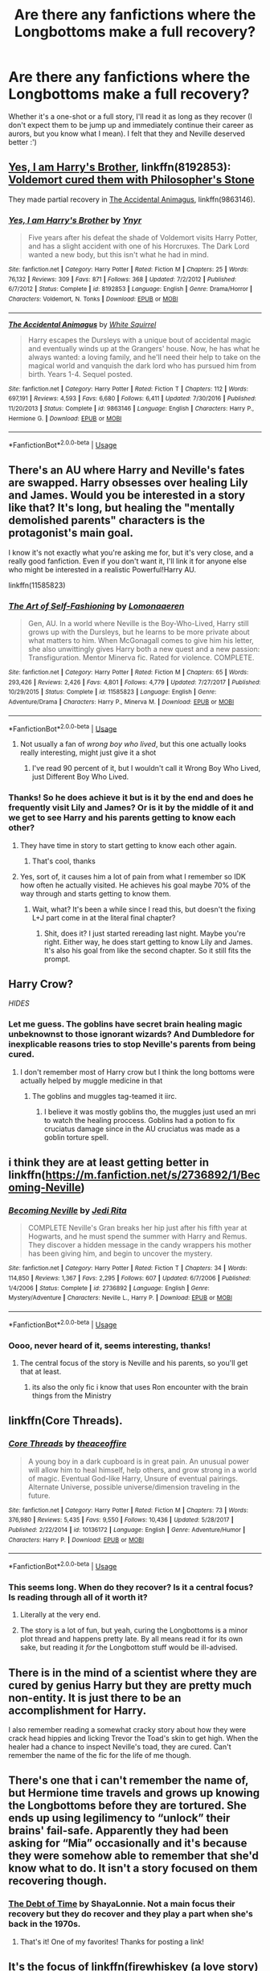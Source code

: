 #+TITLE: Are there any fanfictions where the Longbottoms make a full recovery?

* Are there any fanfictions where the Longbottoms make a full recovery?
:PROPERTIES:
:Score: 34
:DateUnix: 1534437242.0
:DateShort: 2018-Aug-16
:FlairText: Request
:END:
Whether it's a one-shot or a full story, I'll read it as long as they recover (I don't expect them to be jump up and immediately continue their career as aurors, but you know what I mean). I felt that they and Neville deserved better :')


** [[https://www.fanfiction.net/s/8192853/1/Yes-I-am-Harry-s-Brother][Yes, I am Harry's Brother]], linkffn(8192853): [[/spoiler][Voldemort cured them with Philosopher's Stone]]

They made partial recovery in [[https://www.fanfiction.net/s/9863146/1/The-Accidental-Animagus][The Accidental Animagus]], linkffn(9863146).
:PROPERTIES:
:Author: InquisitorCOC
:Score: 12
:DateUnix: 1534438679.0
:DateShort: 2018-Aug-16
:END:

*** [[https://www.fanfiction.net/s/8192853/1/][*/Yes, I am Harry's Brother/*]] by [[https://www.fanfiction.net/u/2409341/Ynyr][/Ynyr/]]

#+begin_quote
  Five years after his defeat the shade of Voldemort visits Harry Potter, and has a slight accident with one of his Horcruxes. The Dark Lord wanted a new body, but this isn't what he had in mind.
#+end_quote

^{/Site/:} ^{fanfiction.net} ^{*|*} ^{/Category/:} ^{Harry} ^{Potter} ^{*|*} ^{/Rated/:} ^{Fiction} ^{M} ^{*|*} ^{/Chapters/:} ^{25} ^{*|*} ^{/Words/:} ^{76,132} ^{*|*} ^{/Reviews/:} ^{309} ^{*|*} ^{/Favs/:} ^{871} ^{*|*} ^{/Follows/:} ^{368} ^{*|*} ^{/Updated/:} ^{7/2/2012} ^{*|*} ^{/Published/:} ^{6/7/2012} ^{*|*} ^{/Status/:} ^{Complete} ^{*|*} ^{/id/:} ^{8192853} ^{*|*} ^{/Language/:} ^{English} ^{*|*} ^{/Genre/:} ^{Drama/Horror} ^{*|*} ^{/Characters/:} ^{Voldemort,} ^{N.} ^{Tonks} ^{*|*} ^{/Download/:} ^{[[http://www.ff2ebook.com/old/ffn-bot/index.php?id=8192853&source=ff&filetype=epub][EPUB]]} ^{or} ^{[[http://www.ff2ebook.com/old/ffn-bot/index.php?id=8192853&source=ff&filetype=mobi][MOBI]]}

--------------

[[https://www.fanfiction.net/s/9863146/1/][*/The Accidental Animagus/*]] by [[https://www.fanfiction.net/u/5339762/White-Squirrel][/White Squirrel/]]

#+begin_quote
  Harry escapes the Dursleys with a unique bout of accidental magic and eventually winds up at the Grangers' house. Now, he has what he always wanted: a loving family, and he'll need their help to take on the magical world and vanquish the dark lord who has pursued him from birth. Years 1-4. Sequel posted.
#+end_quote

^{/Site/:} ^{fanfiction.net} ^{*|*} ^{/Category/:} ^{Harry} ^{Potter} ^{*|*} ^{/Rated/:} ^{Fiction} ^{T} ^{*|*} ^{/Chapters/:} ^{112} ^{*|*} ^{/Words/:} ^{697,191} ^{*|*} ^{/Reviews/:} ^{4,593} ^{*|*} ^{/Favs/:} ^{6,680} ^{*|*} ^{/Follows/:} ^{6,411} ^{*|*} ^{/Updated/:} ^{7/30/2016} ^{*|*} ^{/Published/:} ^{11/20/2013} ^{*|*} ^{/Status/:} ^{Complete} ^{*|*} ^{/id/:} ^{9863146} ^{*|*} ^{/Language/:} ^{English} ^{*|*} ^{/Characters/:} ^{Harry} ^{P.,} ^{Hermione} ^{G.} ^{*|*} ^{/Download/:} ^{[[http://www.ff2ebook.com/old/ffn-bot/index.php?id=9863146&source=ff&filetype=epub][EPUB]]} ^{or} ^{[[http://www.ff2ebook.com/old/ffn-bot/index.php?id=9863146&source=ff&filetype=mobi][MOBI]]}

--------------

*FanfictionBot*^{2.0.0-beta} | [[https://github.com/tusing/reddit-ffn-bot/wiki/Usage][Usage]]
:PROPERTIES:
:Author: FanfictionBot
:Score: 3
:DateUnix: 1534438704.0
:DateShort: 2018-Aug-16
:END:


** There's an AU where Harry and Neville's fates are swapped. Harry obsesses over healing Lily and James. Would you be interested in a story like that? It's long, but healing the "mentally demolished parents" characters is the protagonist's main goal.

I know it's not exactly what you're asking me for, but it's very close, and a really good fanfiction. Even if you don't want it, I'll link it for anyone else who might be interested in a realistic Powerful!Harry AU.

linkffn(11585823)
:PROPERTIES:
:Author: just_a_hep7agon
:Score: 12
:DateUnix: 1534451145.0
:DateShort: 2018-Aug-17
:END:

*** [[https://www.fanfiction.net/s/11585823/1/][*/The Art of Self-Fashioning/*]] by [[https://www.fanfiction.net/u/1265079/Lomonaaeren][/Lomonaaeren/]]

#+begin_quote
  Gen, AU. In a world where Neville is the Boy-Who-Lived, Harry still grows up with the Dursleys, but he learns to be more private about what matters to him. When McGonagall comes to give him his letter, she also unwittingly gives Harry both a new quest and a new passion: Transfiguration. Mentor Minerva fic. Rated for violence. COMPLETE.
#+end_quote

^{/Site/:} ^{fanfiction.net} ^{*|*} ^{/Category/:} ^{Harry} ^{Potter} ^{*|*} ^{/Rated/:} ^{Fiction} ^{M} ^{*|*} ^{/Chapters/:} ^{65} ^{*|*} ^{/Words/:} ^{293,426} ^{*|*} ^{/Reviews/:} ^{2,426} ^{*|*} ^{/Favs/:} ^{4,801} ^{*|*} ^{/Follows/:} ^{4,779} ^{*|*} ^{/Updated/:} ^{7/27/2017} ^{*|*} ^{/Published/:} ^{10/29/2015} ^{*|*} ^{/Status/:} ^{Complete} ^{*|*} ^{/id/:} ^{11585823} ^{*|*} ^{/Language/:} ^{English} ^{*|*} ^{/Genre/:} ^{Adventure/Drama} ^{*|*} ^{/Characters/:} ^{Harry} ^{P.,} ^{Minerva} ^{M.} ^{*|*} ^{/Download/:} ^{[[http://www.ff2ebook.com/old/ffn-bot/index.php?id=11585823&source=ff&filetype=epub][EPUB]]} ^{or} ^{[[http://www.ff2ebook.com/old/ffn-bot/index.php?id=11585823&source=ff&filetype=mobi][MOBI]]}

--------------

*FanfictionBot*^{2.0.0-beta} | [[https://github.com/tusing/reddit-ffn-bot/wiki/Usage][Usage]]
:PROPERTIES:
:Author: FanfictionBot
:Score: 6
:DateUnix: 1534451159.0
:DateShort: 2018-Aug-17
:END:

**** Not usually a fan of /wrong boy who lived/, but this one actually looks really interesting, might just give it a shot
:PROPERTIES:
:Author: Power-of-Erised
:Score: 1
:DateUnix: 1534459658.0
:DateShort: 2018-Aug-17
:END:

***** I've read 90 percent of it, but I wouldn't call it Wrong Boy Who Lived, just Different Boy Who Lived.
:PROPERTIES:
:Author: LadeyAceGuns
:Score: 9
:DateUnix: 1534460433.0
:DateShort: 2018-Aug-17
:END:


*** Thanks! So he does achieve it but is it by the end and does he frequently visit Lily and James? Or is it by the middle of it and we get to see Harry and his parents getting to know each other?
:PROPERTIES:
:Score: 4
:DateUnix: 1534451508.0
:DateShort: 2018-Aug-17
:END:

**** They have time in story to start getting to know each other again.
:PROPERTIES:
:Author: DearDeathDay
:Score: 9
:DateUnix: 1534453122.0
:DateShort: 2018-Aug-17
:END:

***** That's cool, thanks
:PROPERTIES:
:Score: 3
:DateUnix: 1534455042.0
:DateShort: 2018-Aug-17
:END:


**** Yes, sort of, it causes him a lot of pain from what I remember so IDK how often he actually visited. He achieves his goal maybe 70% of the way through and starts getting to know them.
:PROPERTIES:
:Author: just_a_hep7agon
:Score: 6
:DateUnix: 1534453785.0
:DateShort: 2018-Aug-17
:END:

***** Wait, what? It's been a while since I read this, but doesn't the fixing L+J part come in at the literal final chapter?
:PROPERTIES:
:Author: bernstien
:Score: 3
:DateUnix: 1534469431.0
:DateShort: 2018-Aug-17
:END:

****** Shit, does it? I just started rereading last night. Maybe you're right. Either way, he does start getting to know Lily and James. It's also his goal from like the second chapter. So it still fits the prompt.
:PROPERTIES:
:Author: just_a_hep7agon
:Score: 3
:DateUnix: 1534493890.0
:DateShort: 2018-Aug-17
:END:


** Harry Crow?

/HIDES/
:PROPERTIES:
:Author: Toaskistokno
:Score: 7
:DateUnix: 1534451278.0
:DateShort: 2018-Aug-17
:END:

*** Let me guess. The goblins have secret brain healing magic unbeknownst to those ignorant wizards? And Dumbledore for inexplicable reasons tries to stop Neville's parents from being cured.
:PROPERTIES:
:Author: WantDiscussion
:Score: 6
:DateUnix: 1534481718.0
:DateShort: 2018-Aug-17
:END:

**** I don't remember most of Harry crow but I think the long bottoms were actually helped by muggle medicine in that
:PROPERTIES:
:Author: ZePwnzerRJ
:Score: 2
:DateUnix: 1534482948.0
:DateShort: 2018-Aug-17
:END:

***** The goblins and muggles tag-teamed it iirc.
:PROPERTIES:
:Author: AskMeAboutKtizo
:Score: 3
:DateUnix: 1534484382.0
:DateShort: 2018-Aug-17
:END:

****** I believe it was mostly goblins tho, the muggles just used an mri to watch the healing proccess. Goblins had a potion to fix cruciatus damage since in the AU cruciatus was made as a goblin torture spell.
:PROPERTIES:
:Author: 1killer911
:Score: 1
:DateUnix: 1534513562.0
:DateShort: 2018-Aug-17
:END:


** i think they are at least getting better in linkffn([[https://m.fanfiction.net/s/2736892/1/Becoming-Neville]])
:PROPERTIES:
:Author: natus92
:Score: 6
:DateUnix: 1534447877.0
:DateShort: 2018-Aug-17
:END:

*** [[https://www.fanfiction.net/s/2736892/1/][*/Becoming Neville/*]] by [[https://www.fanfiction.net/u/160729/Jedi-Rita][/Jedi Rita/]]

#+begin_quote
  COMPLETE Neville's Gran breaks her hip just after his fifth year at Hogwarts, and he must spend the summer with Harry and Remus. They discover a hidden message in the candy wrappers his mother has been giving him, and begin to uncover the mystery.
#+end_quote

^{/Site/:} ^{fanfiction.net} ^{*|*} ^{/Category/:} ^{Harry} ^{Potter} ^{*|*} ^{/Rated/:} ^{Fiction} ^{T} ^{*|*} ^{/Chapters/:} ^{34} ^{*|*} ^{/Words/:} ^{114,850} ^{*|*} ^{/Reviews/:} ^{1,367} ^{*|*} ^{/Favs/:} ^{2,295} ^{*|*} ^{/Follows/:} ^{607} ^{*|*} ^{/Updated/:} ^{6/7/2006} ^{*|*} ^{/Published/:} ^{1/4/2006} ^{*|*} ^{/Status/:} ^{Complete} ^{*|*} ^{/id/:} ^{2736892} ^{*|*} ^{/Language/:} ^{English} ^{*|*} ^{/Genre/:} ^{Mystery/Adventure} ^{*|*} ^{/Characters/:} ^{Neville} ^{L.,} ^{Harry} ^{P.} ^{*|*} ^{/Download/:} ^{[[http://www.ff2ebook.com/old/ffn-bot/index.php?id=2736892&source=ff&filetype=epub][EPUB]]} ^{or} ^{[[http://www.ff2ebook.com/old/ffn-bot/index.php?id=2736892&source=ff&filetype=mobi][MOBI]]}

--------------

*FanfictionBot*^{2.0.0-beta} | [[https://github.com/tusing/reddit-ffn-bot/wiki/Usage][Usage]]
:PROPERTIES:
:Author: FanfictionBot
:Score: 3
:DateUnix: 1534447884.0
:DateShort: 2018-Aug-17
:END:


*** Oooo, never heard of it, seems interesting, thanks!
:PROPERTIES:
:Score: 3
:DateUnix: 1534451683.0
:DateShort: 2018-Aug-17
:END:

**** The central focus of the story is Neville and his parents, so you'll get that at least.
:PROPERTIES:
:Author: DearDeathDay
:Score: 4
:DateUnix: 1534453077.0
:DateShort: 2018-Aug-17
:END:

***** its also the only fic i know that uses Ron encounter with the brain things from the Ministry
:PROPERTIES:
:Author: natus92
:Score: 2
:DateUnix: 1534491700.0
:DateShort: 2018-Aug-17
:END:


** linkffn(Core Threads).
:PROPERTIES:
:Author: Achille-Talon
:Score: 11
:DateUnix: 1534438139.0
:DateShort: 2018-Aug-16
:END:

*** [[https://www.fanfiction.net/s/10136172/1/][*/Core Threads/*]] by [[https://www.fanfiction.net/u/4665282/theaceoffire][/theaceoffire/]]

#+begin_quote
  A young boy in a dark cupboard is in great pain. An unusual power will allow him to heal himself, help others, and grow strong in a world of magic. Eventual God-like Harry, Unsure of eventual pairings. Alternate Universe, possible universe/dimension traveling in the future.
#+end_quote

^{/Site/:} ^{fanfiction.net} ^{*|*} ^{/Category/:} ^{Harry} ^{Potter} ^{*|*} ^{/Rated/:} ^{Fiction} ^{M} ^{*|*} ^{/Chapters/:} ^{73} ^{*|*} ^{/Words/:} ^{376,980} ^{*|*} ^{/Reviews/:} ^{5,435} ^{*|*} ^{/Favs/:} ^{9,550} ^{*|*} ^{/Follows/:} ^{10,436} ^{*|*} ^{/Updated/:} ^{5/28/2017} ^{*|*} ^{/Published/:} ^{2/22/2014} ^{*|*} ^{/id/:} ^{10136172} ^{*|*} ^{/Language/:} ^{English} ^{*|*} ^{/Genre/:} ^{Adventure/Humor} ^{*|*} ^{/Characters/:} ^{Harry} ^{P.} ^{*|*} ^{/Download/:} ^{[[http://www.ff2ebook.com/old/ffn-bot/index.php?id=10136172&source=ff&filetype=epub][EPUB]]} ^{or} ^{[[http://www.ff2ebook.com/old/ffn-bot/index.php?id=10136172&source=ff&filetype=mobi][MOBI]]}

--------------

*FanfictionBot*^{2.0.0-beta} | [[https://github.com/tusing/reddit-ffn-bot/wiki/Usage][Usage]]
:PROPERTIES:
:Author: FanfictionBot
:Score: 4
:DateUnix: 1534438212.0
:DateShort: 2018-Aug-16
:END:


*** This seems long. When do they recover? Is it a central focus? Is reading through all of it worth it?
:PROPERTIES:
:Score: 2
:DateUnix: 1534438811.0
:DateShort: 2018-Aug-16
:END:

**** Literally at the very end.
:PROPERTIES:
:Author: cryptologicalMystic
:Score: 6
:DateUnix: 1534451059.0
:DateShort: 2018-Aug-17
:END:


**** The story is a lot of fun, but yeah, curing the Longbottoms is a minor plot thread and happens pretty late. By all means read it for its own sake, but reading it /for/ the Longbottom stuff would be ill-advised.
:PROPERTIES:
:Author: Achille-Talon
:Score: 4
:DateUnix: 1534441546.0
:DateShort: 2018-Aug-16
:END:


** There is in the mind of a scientist where they are cured by genius Harry but they are pretty much non-entity. It is just there to be an accomplishment for Harry.

I also remember reading a somewhat cracky story about how they were crack head hippies and licking Trevor the Toad's skin to get high. When the healer had a chance to inspect Neville's toad, they are cured. Can't remember the name of the fic for the life of me though.
:PROPERTIES:
:Author: SleepyGuy12
:Score: 5
:DateUnix: 1534451822.0
:DateShort: 2018-Aug-17
:END:


** There's one that i can't remember the name of, but Hermione time travels and grows up knowing the Longbottoms before they are tortured. She ends up using legilimency to “unlock” their brains' fail-safe. Apparently they had been asking for “Mia” occasionally and it's because they were somehow able to remember that she'd know what to do. It isn't a story focused on them recovering though.
:PROPERTIES:
:Author: Sexvixen7
:Score: 5
:DateUnix: 1534440925.0
:DateShort: 2018-Aug-16
:END:

*** [[https://www.fanfiction.net/s/10772496/1/The-Debt-of-Time][The Debt of Time]] by ShayaLonnie. Not a main focus their recovery but they do recover and they play a part when she's back in the 1970s.
:PROPERTIES:
:Author: pinguemcecidero
:Score: 9
:DateUnix: 1534441730.0
:DateShort: 2018-Aug-16
:END:

**** That's it! One of my favorites! Thanks for posting a link!
:PROPERTIES:
:Author: Sexvixen7
:Score: 3
:DateUnix: 1534446136.0
:DateShort: 2018-Aug-16
:END:


** It's the focus of linkffn(firewhiskey (a love story) by wonkington).
:PROPERTIES:
:Author: orangedarkchocolate
:Score: 2
:DateUnix: 1534464375.0
:DateShort: 2018-Aug-17
:END:

*** [[https://www.fanfiction.net/s/11410569/1/][*/Firewhisky (A Love Story)/*]] by [[https://www.fanfiction.net/u/218413/Wonkington][/Wonkington/]]

#+begin_quote
  The Firewhisky became a habit after that, though they would both insist that it was a friend, not a crutch. The kindly intermediary that moderated their visiting across the bar on busy nights, slow nights, work nights, weekends. It loosened their tongues. Post-Hogwarts, Epilogue-Compliant.
#+end_quote

^{/Site/:} ^{fanfiction.net} ^{*|*} ^{/Category/:} ^{Harry} ^{Potter} ^{*|*} ^{/Rated/:} ^{Fiction} ^{T} ^{*|*} ^{/Chapters/:} ^{2} ^{*|*} ^{/Words/:} ^{11,540} ^{*|*} ^{/Reviews/:} ^{8} ^{*|*} ^{/Favs/:} ^{10} ^{*|*} ^{/Follows/:} ^{5} ^{*|*} ^{/Updated/:} ^{7/31/2015} ^{*|*} ^{/Published/:} ^{7/28/2015} ^{*|*} ^{/Status/:} ^{Complete} ^{*|*} ^{/id/:} ^{11410569} ^{*|*} ^{/Language/:} ^{English} ^{*|*} ^{/Genre/:} ^{Drama/Romance} ^{*|*} ^{/Characters/:} ^{<Neville} ^{L.,} ^{Hannah} ^{A.>} ^{Rubeus} ^{H.,} ^{Fang} ^{*|*} ^{/Download/:} ^{[[http://www.ff2ebook.com/old/ffn-bot/index.php?id=11410569&source=ff&filetype=epub][EPUB]]} ^{or} ^{[[http://www.ff2ebook.com/old/ffn-bot/index.php?id=11410569&source=ff&filetype=mobi][MOBI]]}

--------------

*FanfictionBot*^{2.0.0-beta} | [[https://github.com/tusing/reddit-ffn-bot/wiki/Usage][Usage]]
:PROPERTIES:
:Author: FanfictionBot
:Score: 2
:DateUnix: 1534464399.0
:DateShort: 2018-Aug-17
:END:


** It's slightly spoilerish, but the /Where in the World is Harry Potter/ series by nonjon has the Longbottoms (as well as Sirius and the Potters) making a full recovery, the latter from death.

[[https://www.fanfiction.net/s/2354771/1/Where-in-the-World-is-Harry-Potter]]
:PROPERTIES:
:Author: __Pers
:Score: 2
:DateUnix: 1534465063.0
:DateShort: 2018-Aug-17
:END:


** Story: The Disorder of the Phoenix [[https://www.fanfiction.net/s/12813755/1/The-Disorder-of-the-Phoenix]]

I don't know how to use the fanfic boy
:PROPERTIES:
:Author: Primarch_1
:Score: 2
:DateUnix: 1534466368.0
:DateShort: 2018-Aug-17
:END:

*** [[https://github.com/tusing/reddit-ffn-bot/wiki/Usage]]

The most common way is to use the number of a ffnet story. For example, the one you linked, after the /s/ is 12813755. Since its from ffnet you'd choose linkFFN. So it would be linkffn(12813755)

The easier way is just to put the title in and hope but with the millions of fanfiction stories written some titles have been used across multiple fandoms, I think ties that bind I've seen about seven of.
:PROPERTIES:
:Author: herO_wraith
:Score: 2
:DateUnix: 1534499458.0
:DateShort: 2018-Aug-17
:END:

**** [[https://www.fanfiction.net/s/12813755/1/][*/The Disorder of the Phoenix/*]] by [[https://www.fanfiction.net/u/4453643/JacobApples][/JacobApples/]]

#+begin_quote
  Seven years after defeating Voldemort, Harry Potter has been raising his godson, Teddy Lupin with the help of Teddy's grandmother, Andromeda Tonks. What will happen when Fawkes the Phoenix pulls this happy, war-weary family back in time for a chance at a better future. Set before the breakout from Azkaban in OOTP. No paradox.*What We Lost* is the sister fic without time-travel.
#+end_quote

^{/Site/:} ^{fanfiction.net} ^{*|*} ^{/Category/:} ^{Harry} ^{Potter} ^{*|*} ^{/Rated/:} ^{Fiction} ^{T} ^{*|*} ^{/Chapters/:} ^{27} ^{*|*} ^{/Words/:} ^{104,285} ^{*|*} ^{/Reviews/:} ^{1,492} ^{*|*} ^{/Favs/:} ^{3,694} ^{*|*} ^{/Follows/:} ^{3,287} ^{*|*} ^{/Updated/:} ^{5/31} ^{*|*} ^{/Published/:} ^{1/25} ^{*|*} ^{/Status/:} ^{Complete} ^{*|*} ^{/id/:} ^{12813755} ^{*|*} ^{/Language/:} ^{English} ^{*|*} ^{/Characters/:} ^{<Harry} ^{P.,} ^{N.} ^{Tonks>} ^{Teddy} ^{L.} ^{*|*} ^{/Download/:} ^{[[http://www.ff2ebook.com/old/ffn-bot/index.php?id=12813755&source=ff&filetype=epub][EPUB]]} ^{or} ^{[[http://www.ff2ebook.com/old/ffn-bot/index.php?id=12813755&source=ff&filetype=mobi][MOBI]]}

--------------

*FanfictionBot*^{2.0.0-beta} | [[https://github.com/tusing/reddit-ffn-bot/wiki/Usage][Usage]]
:PROPERTIES:
:Author: FanfictionBot
:Score: 1
:DateUnix: 1534499464.0
:DateShort: 2018-Aug-17
:END:


** They do in Debt of Time but it's not the focus and certainly not anywhere near the beginning.
:PROPERTIES:
:Author: labrys71
:Score: 1
:DateUnix: 1534465231.0
:DateShort: 2018-Aug-17
:END:
